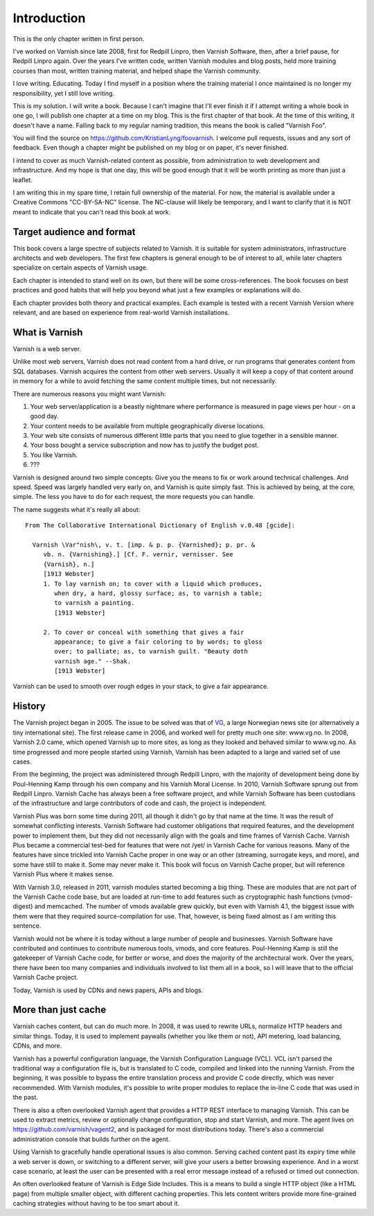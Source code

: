 Introduction
============

This is the only chapter written in first person.

I've worked on Varnish since late 2008, first for Redpill Linpro,
then Varnish Software, then, after a brief pause, for Redpill Linpro again.
Over the years I've written code, written Varnish modules and blog posts,
held more training courses than most, written training material, and helped
shape the Varnish community.

I love writing. Educating. Today I find myself in a position where the
training material I once maintained is no longer my responsibility, yet I
still love writing.

This is my solution. I will write a book. Because I can't imagine that I'll
ever finish it if I attempt writing a whole book in one go, I will publish
one chapter at a time on my blog. This is the first chapter of that book.
At the time of this writing, it doesn't have a name. Falling back to my
regular naming tradition, this means the book is called "Varnish Foo".

You will find the source on https://github.com/KristianLyng/foovarnish.
I welcome pull requests, issues and any sort of feedback. Even though a
chapter might be published on my blog or on paper, it's never finished.

I intend to cover as much Varnish-related content as possible, from
administration to web development and infrastructure. And my hope is that
one day, this will be good enough that it will be worth printing as more
than just a leaflet.

I am writing this in my spare time, I retain full ownership of the
material. For now, the material is available under a Creative Commons
"CC-BY-SA-NC" license. The NC-clause will likely be temporary, and I want
to clarify that it is NOT meant to indicate that you can't read this book
at work.

Target audience and format
--------------------------

This book covers a large spectre of subjects related to Varnish. It is
suitable for system administrators, infrastructure architects and web
developers. The first few chapters is general enough to be of interest to
all, while later chapters specialize on certain aspects of Varnish usage.

Each chapter is intended to stand well on its own, but there will be some
cross-references. The book focuses on best practices and good habits that
will help you beyond what just a few examples or explanations will do.

Each chapter provides both theory and practical examples. Each example
is tested with a recent Varnish Version where relevant, and are based on
experience from real-world Varnish installations.

What is Varnish
---------------

Varnish is a web server.

Unlike most web servers, Varnish does not read content from a hard drive,
or run programs that generates content from SQL databases. Varnish acquires
the content from other web servers. Usually it will keep a copy of that
content around in memory for a while to avoid fetching the same content
multiple times, but not necessarily.

There are numerous reasons you might want Varnish:

1. Your web server/application is a beastly nightmare where performance is
   measured in page views per hour - on a good day.
2. Your content needs to be available from multiple geographically diverse
   locations.
3. Your web site consists of numerous different little parts that you need
   to glue together in a sensible manner.
4. Your boss bought a service subscription and now has to justify the
   budget post.
5. You like Varnish.
6. ???

Varnish is designed around two simple concepts: Give you the means to fix
or work around technical challenges. And speed. Speed was largely handled
very early on, and Varnish is quite simply fast. This is achieved by being,
at the core, simple. The less you have to do for each request, the more
requests you can handle.

The name suggests what it's really all about::

        From The Collaborative International Dictionary of English v.0.48 [gcide]:

          Varnish \Var"nish\, v. t. [imp. & p. p. {Varnished}; p. pr. &
             vb. n. {Varnishing}.] [Cf. F. vernir, vernisser. See
             {Varnish}, n.]
             [1913 Webster]
             1. To lay varnish on; to cover with a liquid which produces,
                when dry, a hard, glossy surface; as, to varnish a table;
                to varnish a painting.
                [1913 Webster]
          
             2. To cover or conceal with something that gives a fair
                appearance; to give a fair coloring to by words; to gloss
                over; to palliate; as, to varnish guilt. "Beauty doth
                varnish age." --Shak.
                [1913 Webster]

Varnish can be used to smooth over rough edges in your stack, to give a fair
appearance.

History
-------

.. _VG: http://www.vg.no

The Varnish project began in 2005. The issue to be solved was that of
`VG`_,  a large Norwegian news site (or alternatively a tiny international
site). The first release came in 2006, and worked well for pretty much
one site: www.vg.no. In 2008, Varnish 2.0 came, which opened Varnish up to
more sites, as long as they looked and behaved similar to www.vg.no.  As
time progressed and more people started using Varnish, Varnish has been
adapted to a large and varied set of use cases.

From the beginning, the project was administered through Redpill Linpro,
with the majority of development being done by Poul-Henning Kamp through
his own company and his Varnish Moral License. In 2010, Varnish Software
sprung out from Redpill Linpro. Varnish Cache has always been a free
software project, and while Varnish Software has been custodians of the
infrastructure and large contributors of code and cash, the project is
independent.

Varnish Plus was born some time during 2011, all though it didn't go by
that name at the time. It was the result of somewhat conflicting interests.
Varnish Software had customer obligations that required features, and the
development power to implement them, but they did not necessarily align
with the goals and time frames of Varnish Cache. Varnish Plus became a
commercial test-bed for features that were not /yet/ in Varnish Cache for
various reasons. Many of the features have since trickled into Varnish
Cache proper in one way or an other (streaming, surrogate keys, and more),
and some have still to make it. Some may never make it. This book will
focus on Varnish Cache proper, but will reference Varnish Plus where it
makes sense.

With Varnish 3.0, released in 2011, varnish modules started becoming a
big thing. These are modules that are not part of the Varnish Cache code
base, but are loaded at run-time to add features such as cryptographic hash
functions (vmod-digest) and memcached. The number of vmods available grew
quickly, but even with Varnish 4.1, the biggest issue with them were that
they required source-compilation for use. That, however, is being fixed
almost as I am writing this sentence.

Varnish would not be where it is today without a large number of people and
businesses. Varnish Software have contributed and continues to contribute
numerous tools, vmods, and core features. Poul-Henning Kamp is still the
gatekeeper of Varnish Cache code, for better or worse, and does the
majority of the architectural work. Over the years, there have been too
many companies and individuals involved to list them all in a book, so I
will leave that to the official Varnish Cache project.

Today, Varnish is used by CDNs and news papers, APIs and blogs.

More than just cache
--------------------

Varnish caches content, but can do much more. In 2008, it was used to
rewrite URLs, normalize HTTP headers and similar things. Today, it is used
to implement paywalls (whether you like them or not), API metering, load
balancing, CDNs, and more.

Varnish has a powerful configuration language, the Varnish Configuration
Language (VCL). VCL isn't parsed the traditional way a configuration file
is, but is translated to C code, compiled and linked into the running
Varnish. From the beginning, it was possible to bypass the entire
translation process and provide C code directly, which was never
recommended. With Varnish modules, it's possible to write proper modules to
replace the in-line C code that was used in the past.

There is also a often overlooked Varnish agent that provides a HTTP REST
interface to managing Varnish. This can be used to extract metrics, review
or optionally change configuration, stop and start Varnish, and more. The
agent lives on https://github.com/varnish/vagent2, and is packaged for most
distributions today. There's also a commercial administration console that
builds further on the agent.

Using Varnish to gracefully handle operational issues is also common.
Serving cached content past its expiry time while a web server is down, or
switching to a different server, will give your users a better browsing
experience. And in a worst case scenario, at least the user can be
presented with a real error message instead of a refused or timed out
connection.

An often overlooked feature of Varnish is Edge Side Includes. This is a
means to build a single HTTP object (like a HTML page) from multiple
smaller object, with different caching properties. This lets content
writers provide more fine-grained caching strategies without having to be
too smart about it.

